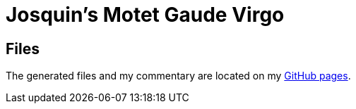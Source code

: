 = Josquin's Motet Gaude Virgo

== Files

The generated files and my commentary are located on my link:https://ericjanmalotaux.github.io/sheetmusic[GitHub pages].